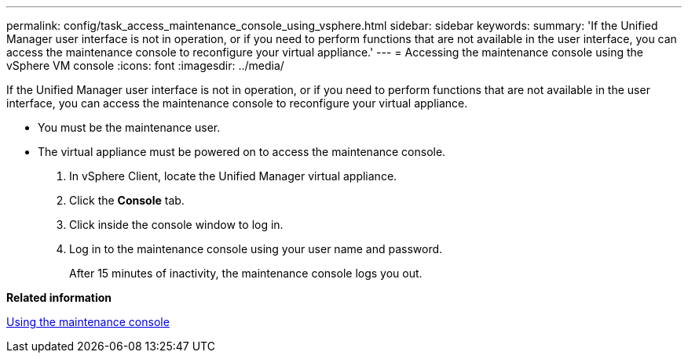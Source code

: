 ---
permalink: config/task_access_maintenance_console_using_vsphere.html
sidebar: sidebar
keywords: 
summary: 'If the Unified Manager user interface is not in operation, or if you need to perform functions that are not available in the user interface, you can access the maintenance console to reconfigure your virtual appliance.'
---
= Accessing the maintenance console using the vSphere VM console
:icons: font
:imagesdir: ../media/

[.lead]
If the Unified Manager user interface is not in operation, or if you need to perform functions that are not available in the user interface, you can access the maintenance console to reconfigure your virtual appliance.

* You must be the maintenance user.
* The virtual appliance must be powered on to access the maintenance console.

. In vSphere Client, locate the Unified Manager virtual appliance.
. Click the *Console* tab.
. Click inside the console window to log in.
. Log in to the maintenance console using your user name and password.
+
After 15 minutes of inactivity, the maintenance console logs you out.

*Related information*

xref:task_use_maintenance_console.adoc[Using the maintenance console]
